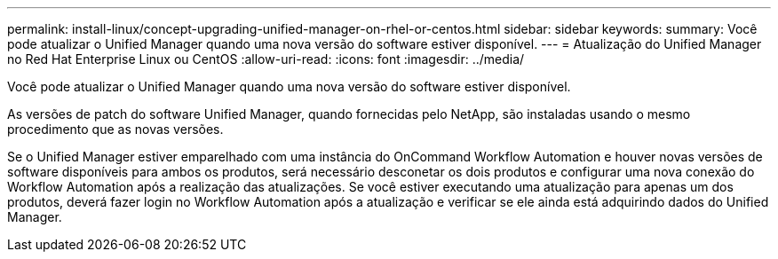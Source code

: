 ---
permalink: install-linux/concept-upgrading-unified-manager-on-rhel-or-centos.html 
sidebar: sidebar 
keywords:  
summary: Você pode atualizar o Unified Manager quando uma nova versão do software estiver disponível. 
---
= Atualização do Unified Manager no Red Hat Enterprise Linux ou CentOS
:allow-uri-read: 
:icons: font
:imagesdir: ../media/


[role="lead"]
Você pode atualizar o Unified Manager quando uma nova versão do software estiver disponível.

As versões de patch do software Unified Manager, quando fornecidas pelo NetApp, são instaladas usando o mesmo procedimento que as novas versões.

Se o Unified Manager estiver emparelhado com uma instância do OnCommand Workflow Automation e houver novas versões de software disponíveis para ambos os produtos, será necessário desconetar os dois produtos e configurar uma nova conexão do Workflow Automation após a realização das atualizações. Se você estiver executando uma atualização para apenas um dos produtos, deverá fazer login no Workflow Automation após a atualização e verificar se ele ainda está adquirindo dados do Unified Manager.
